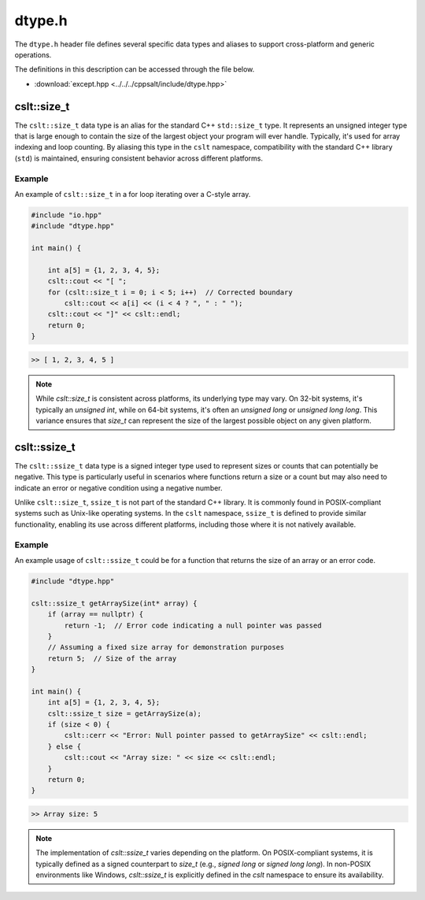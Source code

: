 .. _dtypes:

*******
dtype.h
*******
The ``dtype.h`` header file defines several specific data types and aliases 
to support cross-platform and generic operations.

The definitions in this description can be accessed through the file below.

- :download:`except.hpp <../../../cppsalt/include/dtype.hpp>`

cslt::size_t
============
The ``cslt::size_t`` data type is an alias for the standard C++ ``std::size_t`` type. 
It represents an unsigned integer type that is large enough to contain the size 
of the largest object your program will ever handle. Typically, it's used for array 
indexing and loop counting. By aliasing this type in the ``cslt`` namespace, compatibility 
with the standard C++ library (``std``) is maintained, ensuring consistent behavior 
across different platforms.

Example
-------
An example of ``cslt::size_t`` in a for loop iterating over a C-style array.

.. code-block:: cpp

   #include "io.hpp"
   #include "dtype.hpp"

   int main() {

       int a[5] = {1, 2, 3, 4, 5};
       cslt::cout << "[ ";
       for (cslt::size_t i = 0; i < 5; i++)  // Corrected boundary
           cslt::cout << a[i] << (i < 4 ? ", " : " ");
       cslt::cout << "]" << cslt::endl;
       return 0;
   }

.. code-block:: bash

   >> [ 1, 2, 3, 4, 5 ]

.. note:: While `cslt::size_t` is consistent across platforms, its underlying type may vary. On 32-bit systems, it's typically an `unsigned int`, while on 64-bit systems, it's often an `unsigned long` or `unsigned long long`. This variance ensures that `size_t` can represent the size of the largest possible object on any given platform.

cslt::ssize_t
=============
The ``cslt::ssize_t`` data type is a signed integer type used to represent sizes 
or counts that can potentially be negative. This type is particularly useful in 
scenarios where functions return a size or a count but may also need to indicate 
an error or negative condition using a negative number. 

Unlike ``cslt::size_t``, ``ssize_t`` is not part of the standard C++ library. 
It is commonly found in POSIX-compliant systems such as Unix-like operating systems. 
In the ``cslt`` namespace, ``ssize_t`` is defined to provide similar functionality, 
enabling its use across different platforms, including those where it is not 
natively available.

Example
-------
An example usage of ``cslt::ssize_t`` could be for a function that returns the size 
of an array or an error code.

.. code-block:: cpp

   #include "dtype.hpp"

   cslt::ssize_t getArraySize(int* array) {
       if (array == nullptr) {
           return -1;  // Error code indicating a null pointer was passed
       }
       // Assuming a fixed size array for demonstration purposes
       return 5;  // Size of the array
   }

   int main() {
       int a[5] = {1, 2, 3, 4, 5};
       cslt::ssize_t size = getArraySize(a);
       if (size < 0) {
           cslt::cerr << "Error: Null pointer passed to getArraySize" << cslt::endl;
       } else {
           cslt::cout << "Array size: " << size << cslt::endl;
       }
       return 0;
   }

.. code-block:: bash

   >> Array size: 5

.. note:: The implementation of `cslt::ssize_t` varies depending on the platform. On POSIX-compliant systems, it is typically defined as a signed counterpart to `size_t` (e.g., `signed long` or `signed long long`). In non-POSIX environments like Windows, `cslt::ssize_t` is explicitly defined in the `cslt` namespace to ensure its availability.


